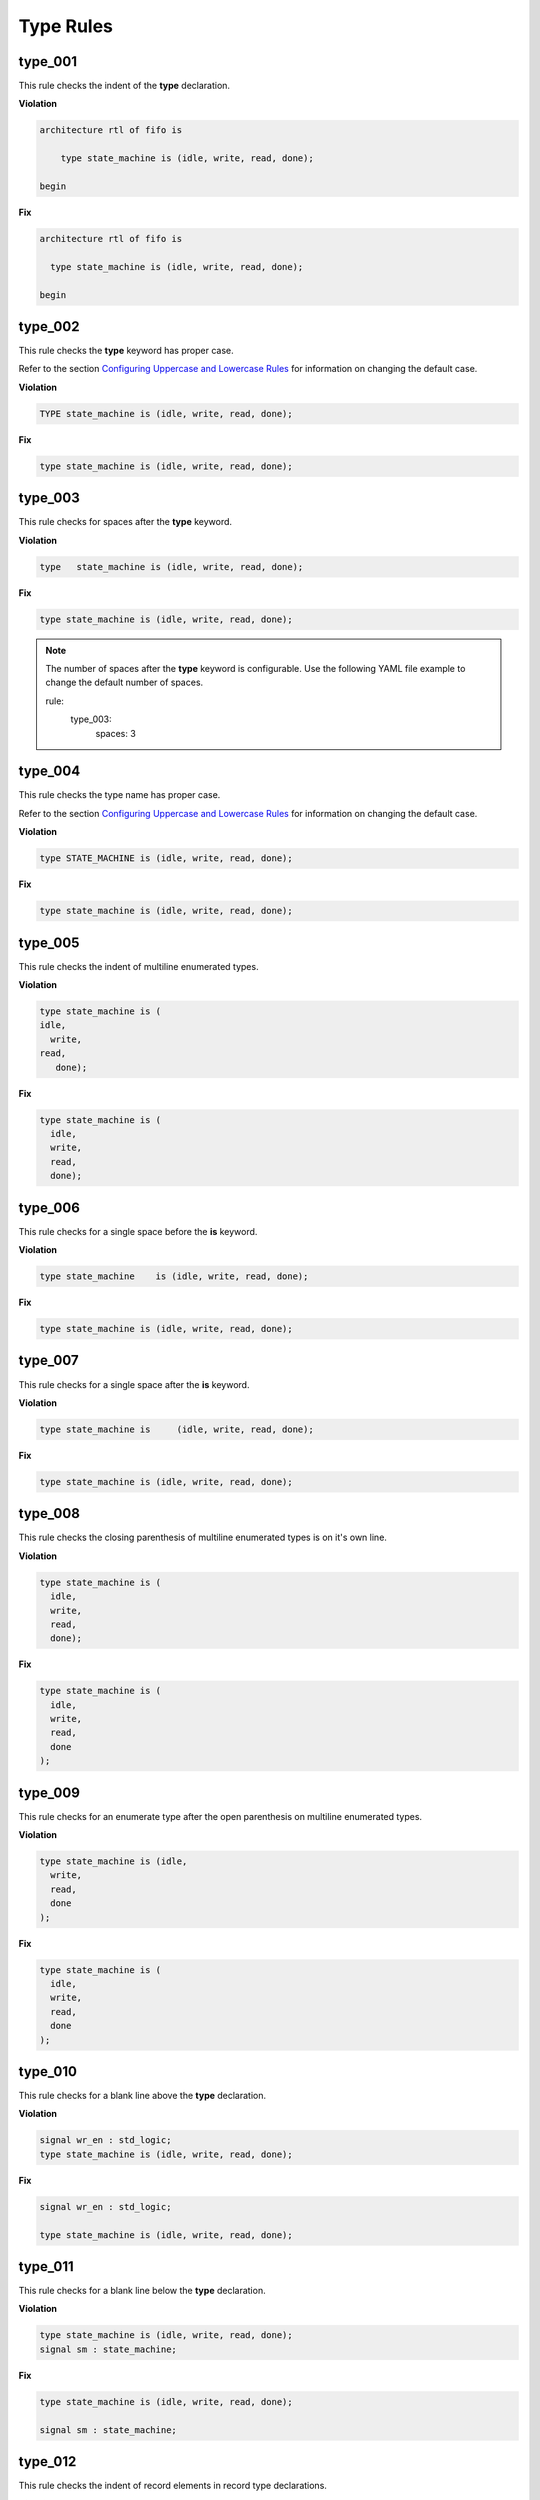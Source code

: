 Type Rules
----------

type_001
########

This rule checks the indent of the **type** declaration.

**Violation**

.. code-block:: vhdl

   architecture rtl of fifo is

       type state_machine is (idle, write, read, done);

   begin

**Fix**

.. code-block:: vhdl

   architecture rtl of fifo is

     type state_machine is (idle, write, read, done);

   begin

type_002
########

This rule checks the **type** keyword has proper case.

Refer to the section `Configuring Uppercase and Lowercase Rules <configuring_case.html>`_ for information on changing the default case.

**Violation**

.. code-block:: vhdl

   TYPE state_machine is (idle, write, read, done);

**Fix**

.. code-block:: vhdl

   type state_machine is (idle, write, read, done);

type_003
########

This rule checks for spaces after the **type** keyword.

**Violation**

.. code-block:: vhdl

   type   state_machine is (idle, write, read, done);

**Fix**

.. code-block:: vhdl

   type state_machine is (idle, write, read, done);

.. NOTE:: The number of spaces after the **type** keyword is configurable.
   Use the following YAML file example to change the default number of spaces.

   .. code-block:: yaml

   rule:
     type_003:
         spaces: 3 

type_004
########

This rule checks the type name has proper case.

Refer to the section `Configuring Uppercase and Lowercase Rules <configuring_case.html>`_ for information on changing the default case.

**Violation**

.. code-block:: vhdl

   type STATE_MACHINE is (idle, write, read, done);

**Fix**

.. code-block:: vhdl

   type state_machine is (idle, write, read, done);

type_005
########

This rule checks the indent of multiline enumerated types.

**Violation**

.. code-block:: vhdl

   type state_machine is (
   idle,
     write,
   read,
      done);

**Fix**

.. code-block:: vhdl

   type state_machine is (
     idle,
     write,
     read,
     done);

type_006
########

This rule checks for a single space before the **is** keyword.

**Violation**

.. code-block:: vhdl

   type state_machine    is (idle, write, read, done);

**Fix**

.. code-block:: vhdl

   type state_machine is (idle, write, read, done);

type_007
########

This rule checks for a single space after the **is** keyword.

**Violation**

.. code-block:: vhdl

   type state_machine is     (idle, write, read, done);

**Fix**

.. code-block:: vhdl

   type state_machine is (idle, write, read, done);

type_008
########

This rule checks the closing parenthesis of multiline enumerated types is on it's own line.

**Violation**

.. code-block:: vhdl

   type state_machine is (
     idle,
     write,
     read,
     done);

**Fix**

.. code-block:: vhdl

   type state_machine is (
     idle,
     write,
     read,
     done
   );

type_009
########

This rule checks for an enumerate type after the open parenthesis on multiline enumerated types.

**Violation**

.. code-block:: vhdl

   type state_machine is (idle,
     write,
     read,
     done
   );

**Fix**

.. code-block:: vhdl

   type state_machine is (
     idle,
     write,
     read,
     done
   );

type_010
########

This rule checks for a blank line above the **type** declaration.

**Violation**

.. code-block:: vhdl

   signal wr_en : std_logic;
   type state_machine is (idle, write, read, done);

**Fix**

.. code-block:: vhdl

   signal wr_en : std_logic;

   type state_machine is (idle, write, read, done);

type_011
########

This rule checks for a blank line below the **type** declaration.

**Violation**

.. code-block:: vhdl

   type state_machine is (idle, write, read, done);
   signal sm : state_machine;

**Fix**

.. code-block:: vhdl

   type state_machine is (idle, write, read, done);

   signal sm : state_machine;

type_012
########

This rule checks the indent of record elements in record type declarations.

**Violation**

.. code-block:: vhdl

   type interface is record
     data : std_logic_vector(31 downto 0);
   chip_select : std_logic;
       wr_en : std_logic;
   end record;

**Fix**

.. code-block:: vhdl

   type interface is record
     data : std_logic_vector(31 downto 0);
     chip_select : std_logic;
     wr_en : std_logic;
   end record;

type_013
########

This rule checks the **is** keyword in type definitions has proper case.

Refer to the section `Configuring Uppercase and Lowercase Rules <configuring_case.html>`_ for information on changing the default case.

**Violation**

.. code-block:: vhdl

   type interface IS record
   type interface Is record
   type interface is record

**Fix**

.. code-block:: vhdl

   type interface is record
   type interface is record
   type interface is record

type_014
########

This rule checks for consistent capitalization of type names.

**Violation**

.. code-block:: vhdl

   type state_machine is (idle, write, read, done);

   signal sm : State_Machine;

**Fix**

.. code-block:: vhdl

   type state_machine is (idle, write, read, done);

   signal sm : state_machine;

type_015
##########

This rule checks for valid prefixes in user defined type identifiers.
The default new type prefix is *t\_*.

Refer to the section `Configuring Prefix and Suffix Rules <configuring_prefix_suffix.html>`_ for information on changing the allowed prefixes.

**Violation**

.. code-block:: vhdl

   type my_type is range -5 to 5 ;

**Fix**

.. code-block:: vhdl

   type t_my_type is range -5 to 5 ;
